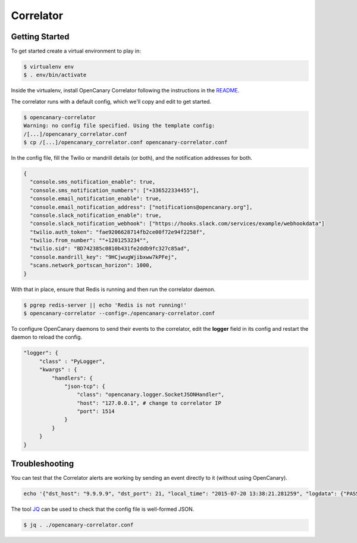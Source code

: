 Correlator
==========

Getting Started
---------------

To get started create a virtual environment to play in:

.. code-block:: sh

   $ virtualenv env
   $ . env/bin/activate

Inside the virtualenv, install OpenCanary Correlator following the instructions in the `README <https://github.com/thinkst/opencanary-correlator>`_.

The correlator runs with a default config, which we'll copy and edit to get started.

.. code-block:: sh

   $ opencanary-correlator
   Warning: no config file specified. Using the template config:
   /[...]/opencanary_correlator.conf
   $ cp /[...]/opencanary_correlator.conf opencanary-correlator.conf

In the config file, fill the Twilio or mandrill details (or both), and the notification addresses for both.

.. code-block:: json

   {
     "console.sms_notification_enable": true,
     "console.sms_notification_numbers": ["+336522334455"],
     "console.email_notification_enable": true,
     "console.email_notification_address": ["notifications@opencanary.org"],
     "console.slack_notification_enable": true,
     "console.slack_notification_webhook": ["https://hooks.slack.com/services/example/webhookdata"]
     "twilio.auth_token": "fae9206628714fb2ce00f72e94f2258f",
     "twilio.from_number": ""+1201253234"",
     "twilio.sid": "BD742385c0810b431fe2ddb9fc327c85ad",
     "console.mandrill_key": "9HCjwugWjibxww7kPFej",
     "scans.network_portscan_horizon": 1000,
   }

With that in place, ensure that Redis is running and then run the correlator daemon.

.. code-block:: sh

   $ pgrep redis-server || echo 'Redis is not running!'
   $ opencanary-correlator --config=./opencanary-correlator.conf

To configure OpenCanary daemons to send their events to the correlator, edit the **logger** field in its config and restart the daemon to reload the config.

.. code-block:: json

   "logger": {
	"class" : "PyLogger",
	"kwargs" : {
	    "handlers": {
		"json-tcp": {
		    "class": "opencanary.logger.SocketJSONHandler",
		    "host": "127.0.0.1", # change to correlator IP
		    "port": 1514
		}
	    }
	}
   }
 

Troubleshooting
---------------

You can test that the Correlator alerts are working by sending an event directly to it (without using OpenCanary).

.. code-block:: sh

   echo '{"dst_host": "9.9.9.9", "dst_port": 21, "local_time": "2015-07-20 13:38:21.281259", "logdata": {"PASSWORD": "default", "USERNAME": "admin"}, "logtype": 2000, "node_id": "AlertTest", "src_host": "8.8.8.8", "src_port": 49635}' | nc -v localhost 1514

The tool `JQ <http://stedolan.github.io/jq/>`_ can be used to check that the config file is well-formed JSON.

.. code-block:: sh

   $ jq . ./opencanary-correlator.conf
